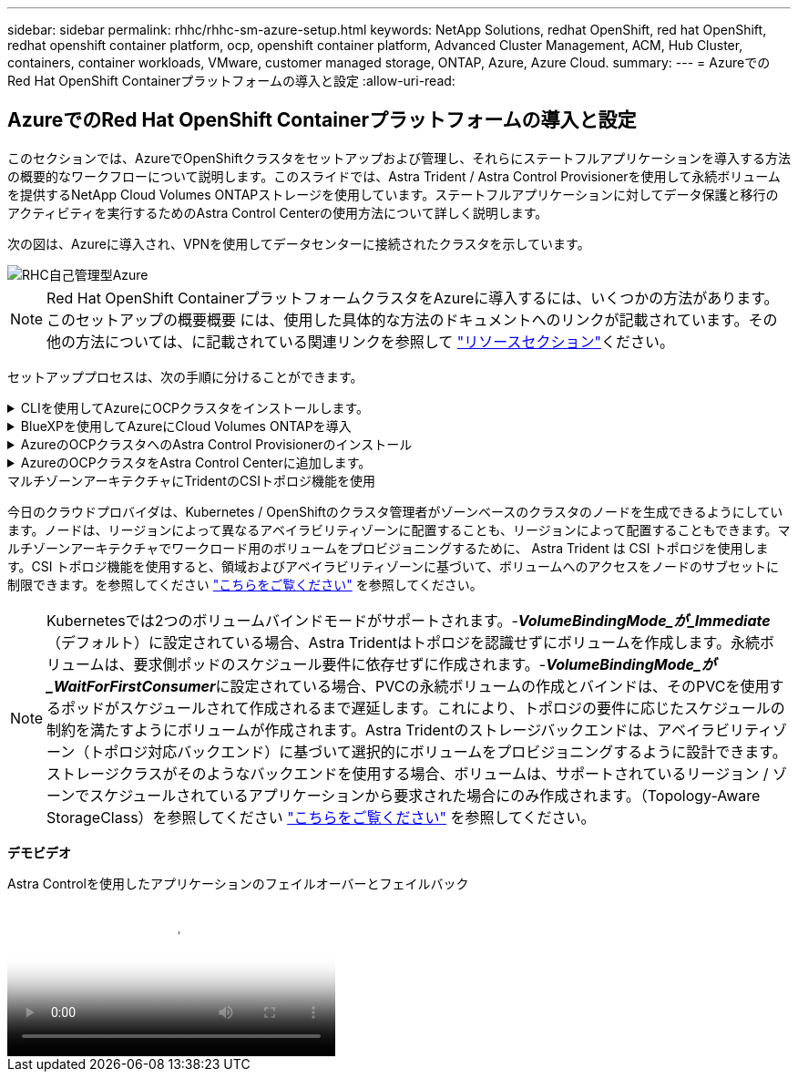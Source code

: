 ---
sidebar: sidebar 
permalink: rhhc/rhhc-sm-azure-setup.html 
keywords: NetApp Solutions, redhat OpenShift, red hat OpenShift, redhat openshift container platform, ocp, openshift container platform, Advanced Cluster Management, ACM, Hub Cluster, containers, container workloads, VMware, customer managed storage, ONTAP, Azure, Azure Cloud. 
summary:  
---
= AzureでのRed Hat OpenShift Containerプラットフォームの導入と設定
:allow-uri-read: 




== AzureでのRed Hat OpenShift Containerプラットフォームの導入と設定

[role="lead"]
このセクションでは、AzureでOpenShiftクラスタをセットアップおよび管理し、それらにステートフルアプリケーションを導入する方法の概要的なワークフローについて説明します。このスライドでは、Astra Trident / Astra Control Provisionerを使用して永続ボリュームを提供するNetApp Cloud Volumes ONTAPストレージを使用しています。ステートフルアプリケーションに対してデータ保護と移行のアクティビティを実行するためのAstra Control Centerの使用方法について詳しく説明します。

次の図は、Azureに導入され、VPNを使用してデータセンターに接続されたクラスタを示しています。

image::rhhc-self-managed-azure.png[RHC自己管理型Azure]


NOTE: Red Hat OpenShift ContainerプラットフォームクラスタをAzureに導入するには、いくつかの方法があります。このセットアップの概要概要 には、使用した具体的な方法のドキュメントへのリンクが記載されています。その他の方法については、に記載されている関連リンクを参照して link:rhhc-resources.html["リソースセクション"]ください。

セットアッププロセスは、次の手順に分けることができます。

.CLIを使用してAzureにOCPクラスタをインストールします。
[%collapsible]
====
* 記載されているすべての前提条件を満たしていることを確認します。 link:https://docs.openshift.com/container-platform/4.13/installing/installing_azure/installing-azure-vnet.html["こちらをご覧ください"]。
* VPN、サブネット、ネットワークセキュリティグループ、およびプライベートDNSゾーンを作成します。VPNゲートウェイおよびサイト間VPN接続を作成します。
* オンプレミスとAzure間のVPN接続のために、pfsense VMを作成して設定しました。手順については、を参照してください link:https://docs.netgate.com/pfsense/en/latest/recipes/ipsec-s2s-psk.html["こちらをご覧ください"]。
* インストールプログラムとプルシークレットを入手し、ドキュメントに記載されている手順に従ってクラスタを導入する link:https://docs.openshift.com/container-platform/4.13/installing/installing_azure/installing-azure-vnet.html["こちらをご覧ください"]。
* クラスタのインストールが完了し、クラスタのコンソールにログインするためのkubeconfigファイルとユーザ名とパスワードが表示されます。


install-config.yamlファイルの例を以下に示します。

....
apiVersion: v1
baseDomain: sddc.netapp.com
compute:
- architecture: amd64
  hyperthreading: Enabled
  name: worker
  platform:
    azure:
      encryptionAtHost: false
      osDisk:
        diskSizeGB: 512
        diskType: "StandardSSD_LRS"
      type: Standard_D2s_v3
      ultraSSDCapability: Disabled
      #zones:
      #- "1"
      #- "2"
      #- "3"
  replicas: 3
controlPlane:
  architecture: amd64
  hyperthreading: Enabled
  name: master
  platform:
    azure:
      encryptionAtHost: false
      osDisk:
        diskSizeGB: 1024
        diskType: Premium_LRS
      type: Standard_D8s_v3
      ultraSSDCapability: Disabled
  replicas: 3
metadata:
  creationTimestamp: null
  name: azure-cluster
networking:
  clusterNetwork:
  - cidr: 10.128.0.0/14
    hostPrefix: 23
  machineNetwork:
  - cidr: 10.0.0.0/16
  networkType: OVNKubernetes
  serviceNetwork:
  - 172.30.0.0/16
platform:
  azure:
    baseDomainResourceGroupName: ocp-base-domain-rg
    cloudName: AzurePublicCloud
    computeSubnet: ocp-subnet2
    controlPlaneSubnet: ocp-subnet1
    defaultMachinePlatform:
      osDisk:
        diskSizeGB: 1024
        diskType: "StandardSSD_LRS"
      ultraSSDCapability: Disabled
    networkResourceGroupName: ocp-nc-us-rg
    #outboundType: UserDefinedRouting
    region: northcentralus
    resourceGroupName: ocp-cluster-ncusrg
    virtualNetwork: ocp_vnet_ncus
publish: Internal
pullSecret:
....
====
.BlueXPを使用してAzureにCloud Volumes ONTAPを導入
[%collapsible]
====
* Azureにコネクタをインストールします。手順を参照してください https://docs.netapp.com/us-en/bluexp-setup-admin/task-install-connector-azure-bluexp.html["こちらをご覧ください"]。
* コネクタを使用してAzureにCVOインスタンスを導入します。手順リンク：https://docs.netapp.com/us-en/bluexp-cloud-volumes-ontap/task-getting-started-azure.html [こちら]を参照してください。


====
.AzureのOCPクラスタへのAstra Control Provisionerのインストール
[%collapsible]
====
* このプロジェクトでは、すべてのクラスタ（オンプレミスクラスタ、Astra Control Centerが導入されているオンプレミスクラスタ、およびAzureのクラスタ）にAstra Control Provisioner（ACP）をインストールしました。Astra Control Provisionerの詳細 link:https://docs.netapp.com/us-en/astra-control-center/release-notes/whats-new.html#7-november-2023-23-10-0["こちらをご覧ください"]。
* バックエンドとストレージクラスを作成手順を参照してください link:https://docs.netapp.com/us-en/trident/trident-get-started/kubernetes-postdeployment.html["こちらをご覧ください"]。


====
.AzureのOCPクラスタをAstra Control Centerに追加します。
[%collapsible]
====
* クラスタの管理に必要な最小限の権限を含むクラスタロールを含むKubeConfigファイルを別途作成します。手順は次のとおりです。
link:https://docs.netapp.com/us-en/astra-control-center/get-started/setup_overview.html#create-a-cluster-role-kubeconfig["こちらをご覧ください"]。
* 手順に従ってクラスタをAstra Control Centerに追加
link:https://docs.netapp.com/us-en/astra-control-center/get-started/setup_overview.html#add-cluster["こちらをご覧ください"]


====
.マルチゾーンアーキテクチャにTridentのCSIトポロジ機能を使用
今日のクラウドプロバイダは、Kubernetes / OpenShiftのクラスタ管理者がゾーンベースのクラスタのノードを生成できるようにしています。ノードは、リージョンによって異なるアベイラビリティゾーンに配置することも、リージョンによって配置することもできます。マルチゾーンアーキテクチャでワークロード用のボリュームをプロビジョニングするために、 Astra Trident は CSI トポロジを使用します。CSI トポロジ機能を使用すると、領域およびアベイラビリティゾーンに基づいて、ボリュームへのアクセスをノードのサブセットに制限できます。を参照してください link:https://docs.netapp.com/us-en/trident/trident-use/csi-topology.html["こちらをご覧ください"] を参照してください。


NOTE: Kubernetesでは2つのボリュームバインドモードがサポートされます。-**_VolumeBindingMode_が_Immediate_**（デフォルト）に設定されている場合、Astra Tridentはトポロジを認識せずにボリュームを作成します。永続ボリュームは、要求側ポッドのスケジュール要件に依存せずに作成されます。-**_VolumeBindingMode_が_WaitForFirstConsumer_**に設定されている場合、PVCの永続ボリュームの作成とバインドは、そのPVCを使用するポッドがスケジュールされて作成されるまで遅延します。これにより、トポロジの要件に応じたスケジュールの制約を満たすようにボリュームが作成されます。Astra Tridentのストレージバックエンドは、アベイラビリティゾーン（トポロジ対応バックエンド）に基づいて選択的にボリュームをプロビジョニングするように設計できます。ストレージクラスがそのようなバックエンドを使用する場合、ボリュームは、サポートされているリージョン / ゾーンでスケジュールされているアプリケーションから要求された場合にのみ作成されます。（Topology-Aware StorageClass）を参照してください link:https://docs.netapp.com/us-en/trident/trident-use/csi-topology.html["こちらをご覧ください"] を参照してください。

[下線]#*デモビデオ*#

.Astra Controlを使用したアプリケーションのフェイルオーバーとフェイルバック
video::1546191b-bc46-42eb-ac34-b0d60142c58d[panopto,width=360]